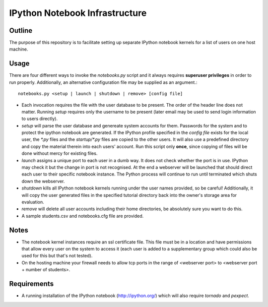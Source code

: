 ===============================
IPython Notebook Infrastructure
===============================


Outline
-------

The purpose of this repository is to facilitate setting up separate IPython
notebook kernels for a list of users on one host machine.

Usage
-----

There are four different ways to invoke the `notebooks.py` script and it always
requires **superuser privileges** in order to run properly. Additionally, an
alternative configuration file may be supplied as an argument.::

    notebooks.py <setup | launch | shutdown | remove> [config file]

* Each invocation requires the file with the user database to be present. The
  order of the header line does not matter. Running `setup` requires only the
  username to be present (later email may be used to send login information to
  users directly).

* `setup` will parse the user database and genereate system accounts for them.
  Passwords for the system and to protect the ipython notebook are generated. If
  the IPython profile specified in the `config file` exists for the local user,
  the `*.py` files and the `startup/*.py` files are copied to the other users. It
  will also use a predefined directory and copy the material therein into each
  users' account. Run this script only **once**, since copying of files will be
  done without mercy for existing files.

* `launch` assigns a unique port to each user in a dumb way. It does not check
  whether the port is in use. IPython may check it but the change in port is not
  recognised. At the end a webserver will be launched that should direct each
  user to their specific notebook instance. The Python process will continue to
  run until terminated which shuts down the webserver.

* `shutdown` kills all IPython notebook kernels running under the user
  names provided, so be careful! Additionally, it will copy the user generated
  files in the specified tutorial directory back into the owner's storage area
  for evaluation.

* `remove` will delete all user accounts including their home directories, be
  absolutely sure you want to do this.

* A sample students.csv and notebooks.cfg file are provided.

Notes
-----

* The notebook kernel instances require an ssl certificate file. This file must be
  in a location and have permissions that allow every user on the system to access
  it (each user is added to a supplementary group which could also be used for
  this but that's not tested).

* On the hosting machine your firewall needs to allow tcp ports in the range
  of <webserver port> to <webserver port + number of students>.

Requirements
------------

* A running installation of the IPython notebook (http://ipython.org/) which
  will also require `tornado` and `pexpect`.

